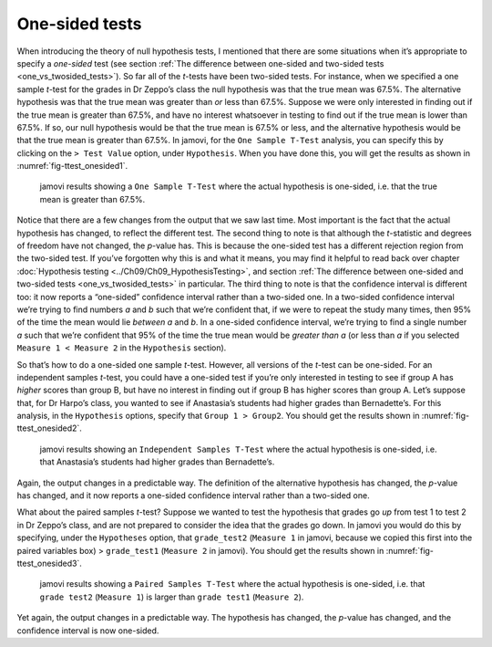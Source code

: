 .. sectionauthor:: `Danielle J. Navarro <https://djnavarro.net/>`_ and `David R. Foxcroft <https://www.davidfoxcroft.com/>`_

One-sided tests
---------------

When introducing the theory of null hypothesis tests, I mentioned that there
are some situations when it’s appropriate to specify a *one-sided* test (see
section :ref:`The difference between one-sided and two-sided tests
<one_vs_twosided_tests>`). So far all of the *t*-tests have been two-sided
tests. For instance, when we specified a one sample *t*-test for the grades in
Dr Zeppo’s class the null hypothesis was that the true mean was 67.5\%. The
alternative hypothesis was that the true mean was greater than *or* less
than 67.5\%. Suppose we were only interested in finding out if the true mean
is greater than 67.5\%, and have no interest whatsoever in testing to find
out if the true mean is lower than \67.5\%. If so, our null hypothesis would be
that the true mean is 67.5\% or less, and the alternative hypothesis would be
that the true mean is greater than 67.5\%. In jamovi, for the ``One Sample
T-Test`` analysis, you can specify this by clicking on the ``> Test Value``
option, under ``Hypothesis``. When you have done this, you will get the results
as shown in :numref:`fig-ttest_onesided1`.

.. ----------------------------------------------------------------------------

.. figure:: ../_images/lsj_ttest_onesided1.*
   :alt: jamovi results showing a ``One Sample T-Test``
   :name: fig-ttest_onesided1

   jamovi results showing a ``One Sample T-Test`` where the actual hypothesis
   is one-sided, i.e. that the true mean is greater than 67.5\%.
   
.. ----------------------------------------------------------------------------

Notice that there are a few changes from the output that we saw last time. Most
important is the fact that the actual hypothesis has changed, to reflect the
different test. The second thing to note is that although the *t*-statistic and
degrees of freedom have not changed, the *p*-value has. This is because the
one-sided test has a different rejection region from the two-sided test. If
you’ve forgotten why this is and what it means, you may find it helpful to read
back over chapter :doc:`Hypothesis testing <../Ch09/Ch09_HypothesisTesting>`,
and section :ref:`The difference between one-sided and two-sided tests
<one_vs_twosided_tests>` in particular. The third thing to note is
that the confidence interval is different too: it now reports a “one-sided”
confidence interval rather than a two-sided one. In a two-sided confidence
interval we’re trying to find numbers *a* and *b* such that we’re confident
that, if we were to repeat the study many times, then 95\% of the time the mean
would lie *between* *a* and *b*. In a one-sided confidence interval, we’re
trying to find a single number *a* such that we’re confident that 95\% of the
time the true mean would be *greater than* *a* (or less than *a* if you
selected ``Measure 1 < Measure 2`` in the ``Hypothesis`` section).

So that’s how to do a one-sided one sample *t*-test. However, all
versions of the *t*-test can be one-sided. For an independent
samples *t*-test, you could have a one-sided test if you’re only
interested in testing to see if group A has *higher* scores than group
B, but have no interest in finding out if group B has higher scores than
group A. Let’s suppose that, for Dr Harpo’s class, you wanted to see if
Anastasia’s students had higher grades than Bernadette’s. For this
analysis, in the ``Hypothesis`` options, specify that ``Group 1 > Group2``.
You should get the results shown in :numref:`fig-ttest_onesided2`.

.. ----------------------------------------------------------------------------

.. figure:: ../_images/lsj_ttest_onesided2.*
   :alt: One-sided hypothesis in an ``Independent Samples T-Test``
   :name: fig-ttest_onesided2

   jamovi results showing an ``Independent Samples T-Test`` where the actual
   hypothesis is one-sided, i.e. that Anastasia’s students had higher grades
   than Bernadette’s.
   
.. ----------------------------------------------------------------------------

Again, the output changes in a predictable way. The definition of the
alternative hypothesis has changed, the *p*-value has changed, and
it now reports a one-sided confidence interval rather than a two-sided
one.

What about the paired samples *t*-test? Suppose we wanted to test
the hypothesis that grades go *up* from test 1 to test 2 in Dr Zeppo’s
class, and are not prepared to consider the idea that the grades go
down. In jamovi you would do this by specifying, under the ``Hypotheses``
option, that ``grade_test2`` (``Measure 1`` in jamovi, because we copied
this first into the paired variables box) > ``grade_test1``
(``Measure 2`` in jamovi). You should get the results shown in
:numref:`fig-ttest_onesided3`.

.. ----------------------------------------------------------------------------

.. figure:: ../_images/lsj_ttest_onesided3.*
   :alt: One-sided hypothesis in an ``Paired Samples T-Test``
   :name: fig-ttest_onesided3

   jamovi results showing a ``Paired Samples T-Test`` where the actual
   hypothesis is one-sided, i.e. that ``grade test2`` (``Measure 1``) is larger 
   than ``grade test1`` (``Measure 2``).
   
.. ----------------------------------------------------------------------------

Yet again, the output changes in a predictable way. The hypothesis has
changed, the *p*-value has changed, and the confidence interval is
now one-sided.
